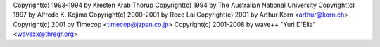 Copyright(c) 1993-1994 by Kresten Krab Thorup
Copyright(c) 1994 by The Australian National University
Copyright(c) 1997 by Alfredo K. Kojima
Copyright(c) 2000-2001 by Reed Lai
Copyright(c) 2001 by Arthur Korn <arthur@korn.ch>
Copyright(c) 2001 by Timecop <timecop@japan.co.jp>
Copyright(c) 2001-2008 by wave++ "Yuri D'Elia" <wavexx@thregr.org>
